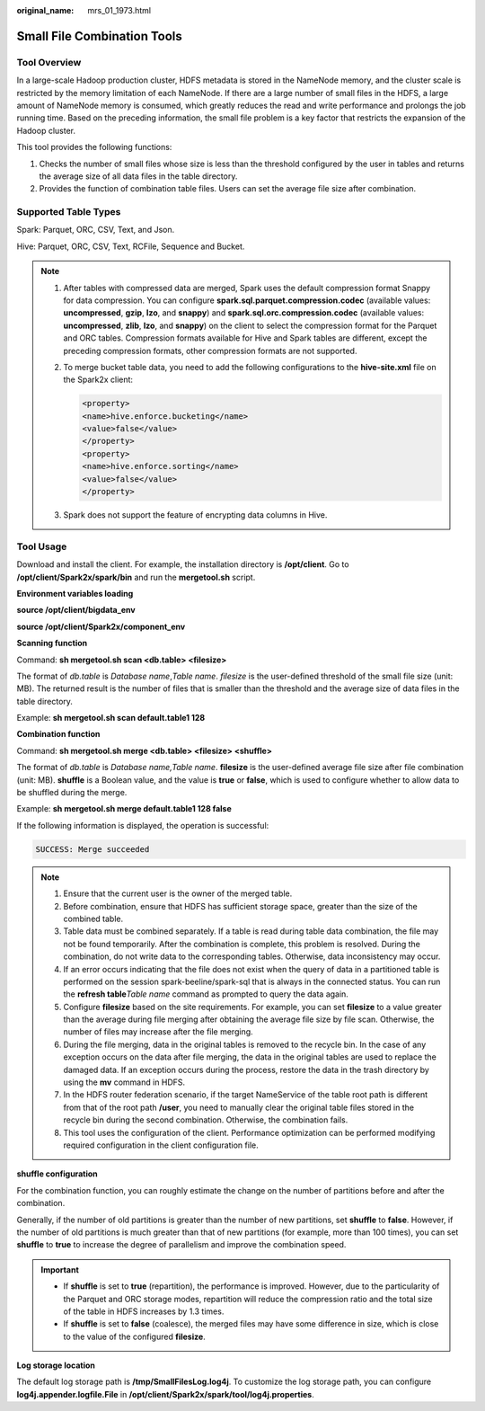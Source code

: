 :original_name: mrs_01_1973.html

.. _mrs_01_1973:

Small File Combination Tools
============================

Tool Overview
-------------

In a large-scale Hadoop production cluster, HDFS metadata is stored in the NameNode memory, and the cluster scale is restricted by the memory limitation of each NameNode. If there are a large number of small files in the HDFS, a large amount of NameNode memory is consumed, which greatly reduces the read and write performance and prolongs the job running time. Based on the preceding information, the small file problem is a key factor that restricts the expansion of the Hadoop cluster.

This tool provides the following functions:

#. Checks the number of small files whose size is less than the threshold configured by the user in tables and returns the average size of all data files in the table directory.
#. Provides the function of combination table files. Users can set the average file size after combination.

Supported Table Types
---------------------

Spark: Parquet, ORC, CSV, Text, and Json.

Hive: Parquet, ORC, CSV, Text, RCFile, Sequence and Bucket.

.. note::

   #. After tables with compressed data are merged, Spark uses the default compression format Snappy for data compression. You can configure **spark.sql.parquet.compression.codec** (available values: **uncompressed**, **gzip**, **lzo**, and **snappy**) and **spark.sql.orc.compression.codec** (available values: **uncompressed**, **zlib**, **lzo**, and **snappy**) on the client to select the compression format for the Parquet and ORC tables. Compression formats available for Hive and Spark tables are different, except the preceding compression formats, other compression formats are not supported.

   #. To merge bucket table data, you need to add the following configurations to the **hive-site.xml** file on the Spark2x client:

      .. code-block::

         <property>
         <name>hive.enforce.bucketing</name>
         <value>false</value>
         </property>
         <property>
         <name>hive.enforce.sorting</name>
         <value>false</value>
         </property>

   #. Spark does not support the feature of encrypting data columns in Hive.

Tool Usage
----------

Download and install the client. For example, the installation directory is **/opt/client**. Go to **/opt/client/Spark2x/spark/bin** and run the **mergetool.sh** script.

**Environment variables loading**

**source /opt/client/bigdata_env**

**source /opt/client/Spark2x/component_env**

**Scanning function**

Command: **sh mergetool.sh scan <db.table> <filesize>**

The format of *db.table* is *Database name*,\ *Table name*. *filesize* is the user-defined threshold of the small file size (unit: MB). The returned result is the number of files that is smaller than the threshold and the average size of data files in the table directory.

Example: **sh mergetool.sh scan default.table1 128**

**Combination function**

Command: **sh mergetool.sh merge <db.table> <filesize> <shuffle>**

The format of *db.table* is *Database name,Table name*. **filesize** is the user-defined average file size after file combination (unit: MB). **shuffle** is a Boolean value, and the value is **true** or **false**, which is used to configure whether to allow data to be shuffled during the merge.

Example: **sh mergetool.sh merge default.table1 128 false**

If the following information is displayed, the operation is successful:

.. code-block::

   SUCCESS: Merge succeeded

.. note::

   #. Ensure that the current user is the owner of the merged table.
   #. Before combination, ensure that HDFS has sufficient storage space, greater than the size of the combined table.
   #. Table data must be combined separately. If a table is read during table data combination, the file may not be found temporarily. After the combination is complete, this problem is resolved. During the combination, do not write data to the corresponding tables. Otherwise, data inconsistency may occur.
   #. If an error occurs indicating that the file does not exist when the query of data in a partitioned table is performed on the session spark-beeline/spark-sql that is always in the connected status. You can run the **refresh table**\ *Table name* command as prompted to query the data again.
   #. Configure **filesize** based on the site requirements. For example, you can set **filesize** to a value greater than the average during file merging after obtaining the average file size by file scan. Otherwise, the number of files may increase after the file merging.
   #. During the file merging, data in the original tables is removed to the recycle bin. In the case of any exception occurs on the data after file merging, the data in the original tables are used to replace the damaged data. If an exception occurs during the process, restore the data in the trash directory by using the **mv** command in HDFS.
   #. In the HDFS router federation scenario, if the target NameService of the table root path is different from that of the root path **/user**, you need to manually clear the original table files stored in the recycle bin during the second combination. Otherwise, the combination fails.
   #. This tool uses the configuration of the client. Performance optimization can be performed modifying required configuration in the client configuration file.

**shuffle configuration**

For the combination function, you can roughly estimate the change on the number of partitions before and after the combination.

Generally, if the number of old partitions is greater than the number of new partitions, set **shuffle** to **false**. However, if the number of old partitions is much greater than that of new partitions (for example, more than 100 times), you can set **shuffle** to **true** to increase the degree of parallelism and improve the combination speed.

.. important::

   -  If **shuffle** is set to **true** (repartition), the performance is improved. However, due to the particularity of the Parquet and ORC storage modes, repartition will reduce the compression ratio and the total size of the table in HDFS increases by 1.3 times.
   -  If **shuffle** is set to **false** (coalesce), the merged files may have some difference in size, which is close to the value of the configured **filesize**.

**Log storage location**

The default log storage path is **/tmp/SmallFilesLog.log4j**. To customize the log storage path, you can configure **log4j.appender.logfile.File** in **/opt/client/Spark2x/spark/tool/log4j.properties**.
